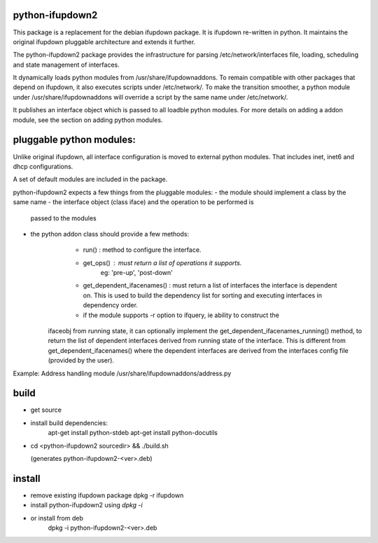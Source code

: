 python-ifupdown2
================

This package is a replacement for the debian ifupdown package.
It is ifupdown re-written in python. It maintains the original ifupdown
pluggable architecture and extends it further.

The python-ifupdown2 package provides the infrastructure for
parsing /etc/network/interfaces file, loading, scheduling and state
management of interfaces.

It dynamically loads python modules from /usr/share/ifupdownaddons.
To remain compatible with other packages that depend on ifupdown,
it also executes scripts under /etc/network/.
To make the transition smoother, a python module under
/usr/share/ifupdownaddons will override a script by the same name under
/etc/network/.

It publishes an interface object which is passed to all loadble python
modules. For more details on adding a addon module, see the section on
adding python modules.


pluggable python modules:
=========================
Unlike original ifupdown, all interface configuration is moved to external
python modules. That includes inet, inet6 and dhcp configurations.

A set of default modules are included in the package.

python-ifupdown2 expects a few things from the pluggable modules:
- the module should implement a class by the same name
- the interface object (class iface) and the operation to be performed is
  passed to the modules
- the python addon class should provide a few methods:
	- run() : method to configure the interface.
	- get_ops() : must return a list of operations it supports.
		eg: 'pre-up', 'post-down'
	- get_dependent_ifacenames() : must return a list of interfaces the
	  interface is dependent on. This is used to build the dependency list
	  for sorting and executing interfaces in dependency order.
	- if the module supports -r option to ifquery, ie ability to construct the
      ifaceobj from running state, it can optionally implement the
      get_dependent_ifacenames_running() method, to return the list of
      dependent interfaces derived from running state of the interface.
      This is different from get_dependent_ifacenames() where the dependent
      interfaces are derived from the interfaces config file (provided by the
      user).

Example: Address handling module /usr/share/ifupdownaddons/address.py


build
=====
- get source

- install build dependencies:
    apt-get install python-stdeb
    apt-get install python-docutils

- cd <python-ifupdown2 sourcedir> && ./build.sh

  (generates python-ifupdown2-<ver>.deb)

install
=======

- remove existing ifupdown package
  dpkg -r ifupdown

- install python-ifupdown2 using `dpkg -i`

- or install from deb
    dpkg -i python-ifupdown2-<ver>.deb
